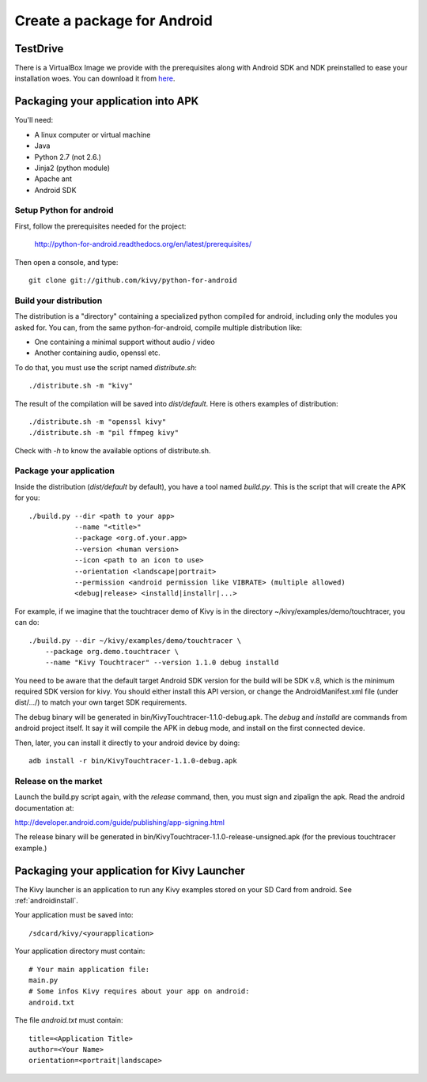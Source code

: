 .. _packaging_android:

Create a package for Android
============================

.. versionchanged:: 1.1.0
    Kivy-XXX-android.zip is not provided anymore.  We are using
    `python-for-android <http://github.com/kivy/python-for-android>`_
    (`doc <http://python-for-android.readthedocs.org/en/latest/index.html>`_)

.. _Packaging your application into APK:

TestDrive
---------
There is a VirtualBox Image we provide with the prerequisites along with
Android SDK and NDK preinstalled to ease your installation woes. You can
download it from `here <http://kivy.org/#download>`_.

Packaging your application into APK
-----------------------------------

You'll need:

- A linux computer or virtual machine
- Java
- Python 2.7 (not 2.6.)
- Jinja2 (python module)
- Apache ant
- Android SDK

Setup Python for android
~~~~~~~~~~~~~~~~~~~~~~~~

First, follow the prerequisites needed for the project:

    http://python-for-android.readthedocs.org/en/latest/prerequisites/

Then open a console, and type::

    git clone git://github.com/kivy/python-for-android

Build your distribution
~~~~~~~~~~~~~~~~~~~~~~~

The distribution is a "directory" containing a specialized python compiled for
android, including only the modules you asked for. You can, from the same
python-for-android, compile multiple distribution like:

- One containing a minimal support without audio / video
- Another containing audio, openssl etc.

To do that, you must use the script named `distribute.sh`::

    ./distribute.sh -m "kivy"
    
The result of the compilation will be saved into `dist/default`. Here is others
examples of distribution::

    ./distribute.sh -m "openssl kivy"
    ./distribute.sh -m "pil ffmpeg kivy"

Check with `-h` to know the available options of distribute.sh.

Package your application
~~~~~~~~~~~~~~~~~~~~~~~~

Inside the distribution (`dist/default` by default), you have a tool named
`build.py`. This is the script that will create the APK for you::

    ./build.py --dir <path to your app>
               --name "<title>"
               --package <org.of.your.app>
               --version <human version>
               --icon <path to an icon to use>
               --orientation <landscape|portrait>
               --permission <android permission like VIBRATE> (multiple allowed)
               <debug|release> <installd|installr|...>

For example, if we imagine that the touchtracer demo of Kivy is in the directory
~/kivy/examples/demo/touchtracer, you can do::

    ./build.py --dir ~/kivy/examples/demo/touchtracer \
        --package org.demo.touchtracer \
        --name "Kivy Touchtracer" --version 1.1.0 debug installd

You need to be aware that the default target Android SDK version for the build 
will be SDK v.8, which is the minimum required SDK version for kivy. You should 
either install this API version, or change the AndroidManifest.xml file (under 
dist/.../) to match your own target SDK requirements.

The debug binary will be generated in bin/KivyTouchtracer-1.1.0-debug.apk.  The
`debug` and `installd` are commands from android project itself. It say it will
compile the APK in debug mode, and install on the first connected device.

Then, later, you can install it directly to your android device by doing::

    adb install -r bin/KivyTouchtracer-1.1.0-debug.apk

Release on the market
~~~~~~~~~~~~~~~~~~~~~

Launch the build.py script again, with the `release` command, then, you must
sign and zipalign the apk.  Read the android documentation at:

http://developer.android.com/guide/publishing/app-signing.html

The release binary will be generated in
bin/KivyTouchtracer-1.1.0-release-unsigned.apk (for the previous touchtracer example.)

.. _Packaging your application for Kivy Launcher:

Packaging your application for Kivy Launcher
--------------------------------------------

The Kivy launcher is an application to run any Kivy examples stored on your
SD Card from android. See :ref:`androidinstall`.

Your application must be saved into::

    /sdcard/kivy/<yourapplication>

Your application directory must contain::

    # Your main application file:
    main.py
    # Some infos Kivy requires about your app on android:
    android.txt

The file `android.txt` must contain::

    title=<Application Title>
    author=<Your Name>
    orientation=<portrait|landscape>



